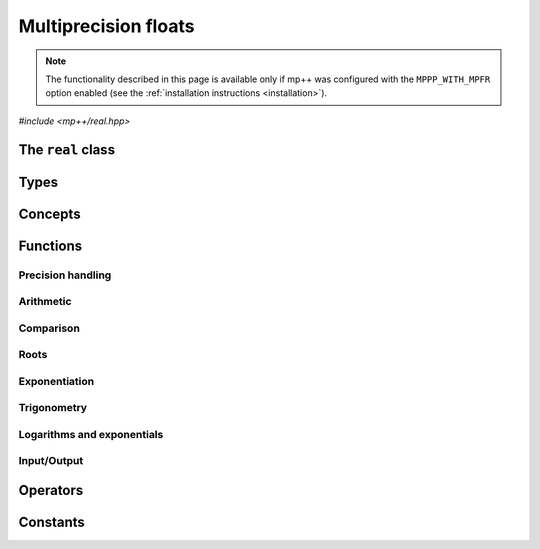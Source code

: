 Multiprecision floats
=====================

.. note::

   The functionality described in this page is available only if mp++ was configured
   with the ``MPPP_WITH_MPFR`` option enabled (see the :ref:`installation instructions <installation>`).

.. versionadded:: 0.5

*#include <mp++/real.hpp>*

The ``real`` class
------------------

.. doxygenclass:: mppp::real
   :members:

Types
-----

.. cpp:type:: mpfr_prec_t

   An integral type defined by the MPFR library, used to represent the precision of ``mpfr_t``
   and (by extension) :cpp:class:`mppp::real` objects.

   .. seealso::

      http://www.mpfr.org/mpfr-current/mpfr.html#Nomenclature-and-Types

Concepts
--------

.. _real_functions:

Functions
---------

.. _real_prec:

Precision handling
~~~~~~~~~~~~~~~~~~

.. doxygengroup:: real_prec
   :content-only:

.. doxygenstruct:: mppp::real_prec
   :members:

.. _real_arithmetic:

Arithmetic
~~~~~~~~~~

.. doxygengroup:: real_arithmetic
   :content-only:

.. _real_comparison:

Comparison
~~~~~~~~~~

.. doxygengroup:: real_comparison
   :content-only:

.. _real_roots:

Roots
~~~~~

.. doxygengroup:: real_roots
   :content-only:

.. _real_exponentiation:

Exponentiation
~~~~~~~~~~~~~~

.. doxygengroup:: real_exponentiation
   :content-only:

.. _real_trig:

Trigonometry
~~~~~~~~~~~~

.. doxygengroup:: real_trig
   :content-only:

.. _real_logexp:

Logarithms and exponentials
~~~~~~~~~~~~~~~~~~~~~~~~~~~

.. doxygengroup:: real_logexp
   :content-only:

.. _real_io:

Input/Output
~~~~~~~~~~~~

.. doxygengroup:: real_io
   :content-only:

.. _real_operators:

Operators
---------

.. doxygengroup:: real_operators
   :content-only:

.. _real_constants:

Constants
---------

.. doxygengroup:: real_constants
   :content-only:
